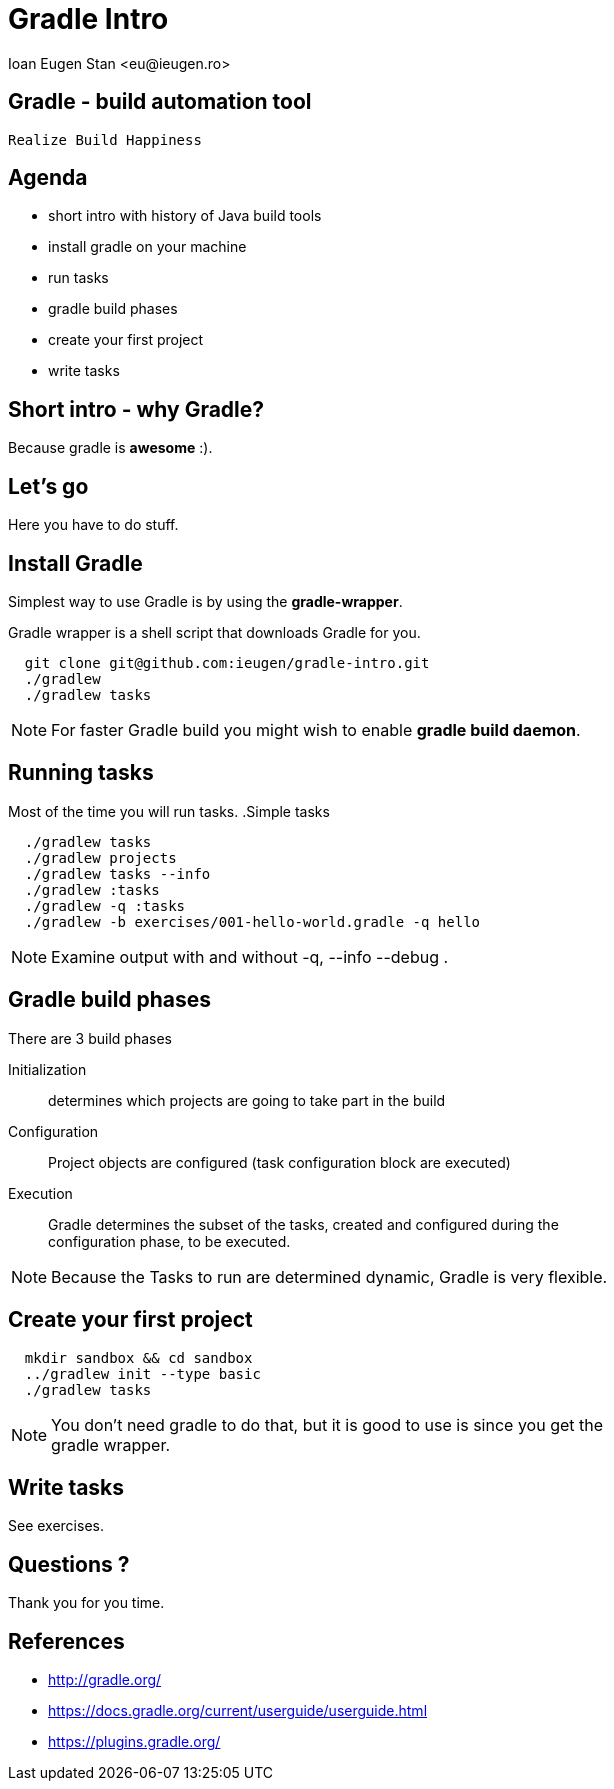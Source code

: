 = Gradle Intro
:author:    Ioan Eugen Stan <eu@ieugen.ro>
:copyright: Ioan Eugen Stan
:backend:   slidy
:max-width: 45em
:data-uri:
:icons:

== Gradle - build automation tool

[quote, Gradle motto, gradle website]
----
Realize Build Happiness
----

== Agenda

[role="incremental"]
* short intro with history of Java build tools
* install gradle on your machine
* run tasks
* gradle build phases
* create your first project
* write tasks

== Short intro - why Gradle?

Because gradle is *awesome* :).

== Let's go

Here you have to do stuff.

== Install Gradle

Simplest way to use Gradle is by using the *gradle-wrapper*.

Gradle wrapper is a shell script that downloads Gradle for you.
----
  git clone git@github.com:ieugen/gradle-intro.git
  ./gradlew
  ./gradlew tasks
----
NOTE: For faster Gradle build you might wish to enable *gradle build daemon*.

== Running tasks

Most of the time you will run tasks.
.Simple tasks
----
  ./gradlew tasks
  ./gradlew projects
  ./gradlew tasks --info
  ./gradlew :tasks
  ./gradlew -q :tasks
  ./gradlew -b exercises/001-hello-world.gradle -q hello
----

NOTE: Examine output with and without -q, --info --debug .

== Gradle build phases

.There are 3 build phases
Initialization:: determines which projects are going to take part in the build
Configuration:: Project objects are configured (task configuration block are executed)
Execution:: Gradle determines the subset of the tasks, created and configured during the configuration phase, to be executed.

NOTE: Because the Tasks to run are determined dynamic, Gradle is very flexible.

== Create your first project

----
  mkdir sandbox && cd sandbox
  ../gradlew init --type basic
  ./gradlew tasks
----

NOTE: You don't need gradle to do that, but it is good to use is since you get the gradle wrapper.

== Write tasks

See exercises.

== Questions ?

Thank you for you time.

== References

* http://gradle.org/
* https://docs.gradle.org/current/userguide/userguide.html
* https://plugins.gradle.org/
